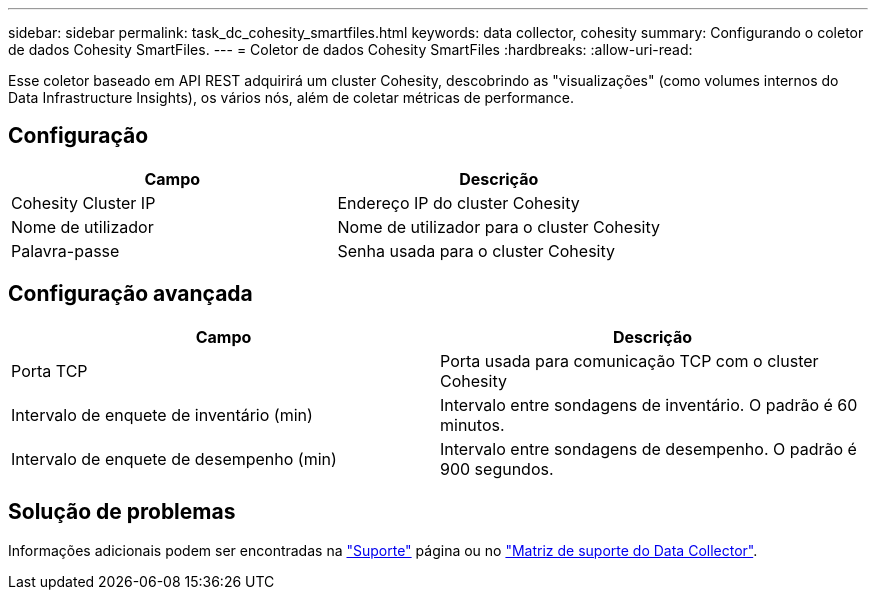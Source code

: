 ---
sidebar: sidebar 
permalink: task_dc_cohesity_smartfiles.html 
keywords: data collector, cohesity 
summary: Configurando o coletor de dados Cohesity SmartFiles. 
---
= Coletor de dados Cohesity SmartFiles
:hardbreaks:
:allow-uri-read: 


[role="lead"]
Esse coletor baseado em API REST adquirirá um cluster Cohesity, descobrindo as "visualizações" (como volumes internos do Data Infrastructure Insights), os vários nós, além de coletar métricas de performance.



== Configuração

[cols="2*"]
|===
| Campo | Descrição 


| Cohesity Cluster IP | Endereço IP do cluster Cohesity 


| Nome de utilizador | Nome de utilizador para o cluster Cohesity 


| Palavra-passe | Senha usada para o cluster Cohesity 
|===


== Configuração avançada

[cols="2*"]
|===
| Campo | Descrição 


| Porta TCP | Porta usada para comunicação TCP com o cluster Cohesity 


| Intervalo de enquete de inventário (min) | Intervalo entre sondagens de inventário. O padrão é 60 minutos. 


| Intervalo de enquete de desempenho (min) | Intervalo entre sondagens de desempenho. O padrão é 900 segundos. 
|===


== Solução de problemas

Informações adicionais podem ser encontradas na link:concept_requesting_support.html["Suporte"] página ou no link:reference_data_collector_support_matrix.html["Matriz de suporte do Data Collector"].
